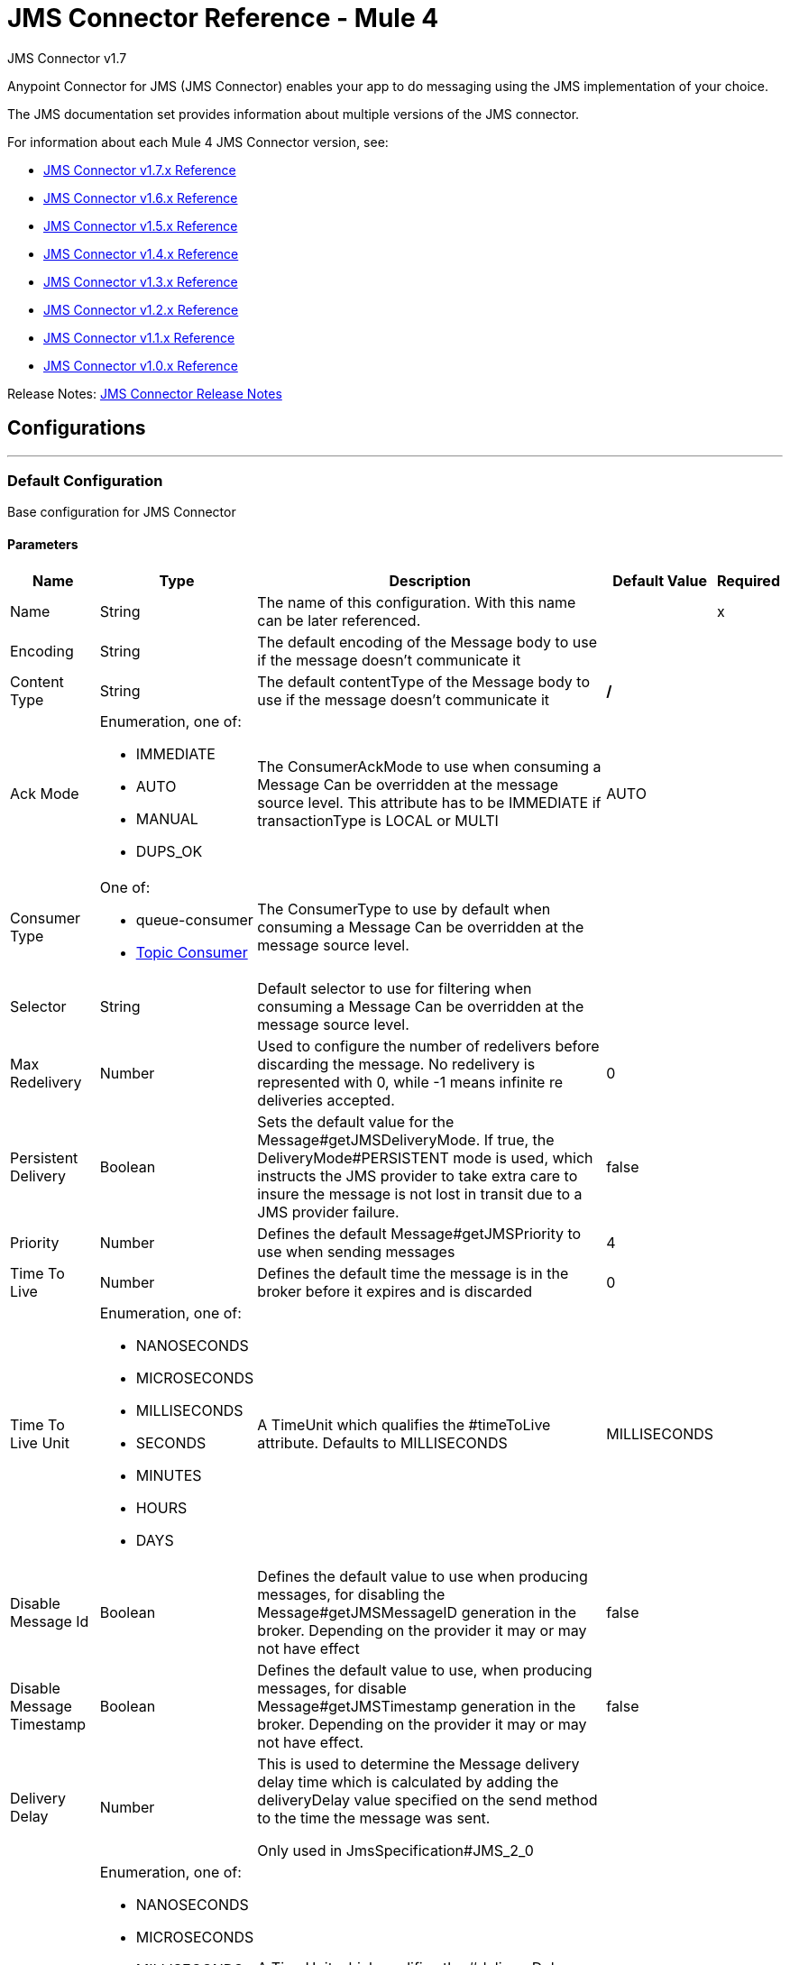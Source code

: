 = JMS Connector Reference - Mule 4
:page-aliases: connectors::jms/jms-documentation.adoc, connectors::jms/jms-xml-ref.adoc



JMS Connector v1.7

Anypoint Connector for JMS (JMS Connector) enables your app to do messaging using the JMS implementation of your choice.

The JMS documentation set provides information about multiple versions of the JMS connector.

For information about each Mule 4 JMS Connector version, see:

* xref:1.7@jms-connector-reference.adoc[JMS Connector v1.7.x Reference]
* xref:jms-connector-reference.adoc[JMS Connector v1.6.x Reference]
* xref:1.5@jms-connector-reference.adoc[JMS Connector v1.5.x Reference]
* xref:1.4@jms-connector-reference.adoc[JMS Connector v1.4.x Reference]
* xref:1.3@jms-connector-reference.adoc[JMS Connector v1.3.x Reference]
* xref:1.2@jms-connector-reference.adoc[JMS Connector v1.2.x Reference]
* xref:1.1@jms-connector-reference.adoc[JMS Connector v1.1.x Reference]
* xref:1.0@jms-connector-reference.adoc[JMS Connector v1.0.x Reference]

Release Notes: xref:release-notes::connector/connector-jms.adoc[JMS Connector Release Notes]

== Configurations
---
[[config]]
=== Default Configuration


Base configuration for JMS Connector


==== Parameters
[%header%autowidth.spread]
|===
| Name | Type | Description | Default Value | Required
|Name | String | The name of this configuration. With this name can be later referenced. | | x
| Encoding a| String |  The default encoding of the Message body to use if the message doesn't communicate it |  |
| Content Type a| String |  The default contentType of the Message body to use if the message doesn't communicate it |  */* |
| Ack Mode a| Enumeration, one of:

** IMMEDIATE
** AUTO
** MANUAL
** DUPS_OK |  The ConsumerAckMode to use when consuming a Message
Can be overridden at the message source level.
This attribute has to be IMMEDIATE if transactionType is LOCAL or MULTI |  AUTO |
| Consumer Type a| One of:

* queue-consumer
* <<topic-consumer>> |  The ConsumerType to use by default when consuming a Message
Can be overridden at the message source level. |  |
| Selector a| String |  Default selector to use for filtering when consuming a Message
Can be overridden at the message source level. |  |
| Max Redelivery a| Number |  Used to configure the number of redelivers before discarding the message.
No redelivery is represented with 0, while -1 means infinite re deliveries accepted. |  0 |
| Persistent Delivery a| Boolean |  Sets the default value for the Message#getJMSDeliveryMode.
If true, the DeliveryMode#PERSISTENT mode is used,
which instructs the JMS provider to take extra care to insure the message
is not lost in transit due to a JMS provider failure. |  false |
| Priority a| Number |  Defines the default Message#getJMSPriority to use when sending messages |  4 |
| Time To Live a| Number |  Defines the default time the message is in the broker before it expires and is discarded |  0 |
| Time To Live Unit a| Enumeration, one of:

** NANOSECONDS
** MICROSECONDS
** MILLISECONDS
** SECONDS
** MINUTES
** HOURS
** DAYS |  A TimeUnit which qualifies the #timeToLive attribute.
Defaults to MILLISECONDS |  MILLISECONDS |
| Disable Message Id a| Boolean |  Defines the default value to use when producing messages,
for disabling the Message#getJMSMessageID generation in the broker.
Depending on the provider it may or may not have effect |  false |
| Disable Message Timestamp a| Boolean |  Defines the default value to use, when producing messages,
for disable Message#getJMSTimestamp generation in the broker.
Depending on the provider it may or may not have effect. |  false |
| Delivery Delay a| Number |  This is used to determine the Message delivery delay time which is
calculated by adding the deliveryDelay value specified on the
send method to the time the message was sent.

Only used in JmsSpecification#JMS_2_0 |  |
| Delivery Delay Unit a| Enumeration, one of:

** NANOSECONDS
** MICROSECONDS
** MILLISECONDS
** SECONDS
** MINUTES
** HOURS
** DAYS |  A TimeUnit which qualifies the #deliveryDelay attribute.

Defaults to MILLISECONDS |  MILLISECONDS |
| Jms Type a| String |  A message JMSType identifier supplied by a client when a message is sent. |  |
|===


== Operations

* <<consume>>
* <<publish>>
* <<publishConsume>>

=== Associated Sources
* <<listener>>


== Operations

[[consume]]
=== Consume

`+<http://www.mulesoft.org/schema/mule/jms:consume>+`


Operation that allows the user to consume a single Message from a given Destination,
extra configurations that are required based on the destination type
and headers as Result#getAttributes.


==== Parameters

[%header%autowidth.spread]
|===
| Name | Type | Description | Default Value | Required
| Configuration | String | The name of the configuration to use. | | x
| Destination a| String |  The name of the Destination from where the Message should be consumed |  | x
| Consumer Type a| One of:

* queue-consumer
* <<topic-consumer>> |  The type of the MessageConsumer that is required for the given destination, along with any |  |
| Ack Mode a| Enumeration, one of:

** IMMEDIATE
** MANUAL |  The ConsumerAckMode to configure over the Message and Session |  |
| Selector a| String |  A custom JMS selector for filtering the messages |  |
| Content Type a| String |  The Message's content content type |  |
| Encoding a| String |  The Message's content encoding |  |
| Maximum Wait a| Number |  Maximum time to wait for a message before timing out |  10000 |
| Maximum Wait Unit a| Enumeration, one of:

** NANOSECONDS
** MICROSECONDS
** MILLISECONDS
** SECONDS
** MINUTES
** HOURS
** DAYS |  Time unit to use in the maximumWaitTime configurations |  MILLISECONDS |
| Transactional Action a| Enumeration, one of:

** ALWAYS_JOIN
** JOIN_IF_POSSIBLE
** NOT_SUPPORTED |  The type of joining action that operations can take regarding transactions. |  JOIN_IF_POSSIBLE |
| Target Variable a| String |  The name of a variable to store the operation's output. |  |
|===

==== Output

[%autowidth.spread]
|===
|Type |Any
| Attributes Type a| JMS Attributes
|===

=== For Configurations

* <<config>>

==== Throws

* JMS:ACK
* JMS:CONNECTIVITY
* JMS:CONSUMING
* JMS:DESTINATION_NOT_FOUND
* JMS:RETRY_EXHAUSTED
* JMS:TIMEOUT


[[publish]]
=== Publish

`+<http://www.mulesoft.org/schema/mule/jms:publish>+`


Operation that allows the user to send a Message to a JMS Destination


==== Parameters
[%header%autowidth.spread]
|===
| Name | Type | Description | Default Value | Required
| Configuration | String | The name of the configuration to use. | | x
| Destination a| String |  The name of the Destination where the Message should be sent |  | x
| Destination Type a| Enumeration, one of:

** QUEUE
** TOPIC |  The type of the Destination |  QUEUE |
| Transactional Action a| Enumeration, one of:

** ALWAYS_JOIN
** JOIN_IF_POSSIBLE
** NOT_SUPPORTED |  The type of joining action that operations can take regarding transactions. |  JOIN_IF_POSSIBLE |
| Body a| Any |  The body of the Message |  `#[payload]` |
| Jms Type a| String |  The JMSType header of the Message |  |
| Correlation Id a| String |  The JMSCorrelationID header of the Message |  |
| Send Content Type a| Boolean |  True if the body type should be sent as a Message property |  true |
| ContentType a| String |  The content type of the body |  |
| Send Encoding a| Boolean |  True if the body outboundEncoding should be sent as a Message property |  true |
| Encoding a| String |  The outboundEncoding of the message's body |  |
| Reply To a| <<JmsDestination>> |  The JMSReplyTo header information of the Destination where
this Message should be replied to |  |
| User Properties a| Object |  The custom user properties that should be set to this Message |  |
| JMSX Properties a| <<JmsxProperties>> |  The JMSX properties that should be set to this Message |  |
| Persistent Delivery a| Boolean |  If true, the Message is sent using the PERSISTENT JMSDeliveryMode |  |
| Priority a| Number |  The default JMSPriority value to use when sending the message |  |
| Time To Live a| Number |  Defines the default time the message is in the broker before it expires and is discarded |  |
| Time To Live Unit a| Enumeration, one of:

** NANOSECONDS
** MICROSECONDS
** MILLISECONDS
** SECONDS
** MINUTES
** HOURS
** DAYS |  Time unit to use in the timeToLive configurations |  |
| Disable Message Id a| Boolean |  If true, the Message is flagged to avoid generating its MessageID |  |
| Disable Message Timestamp a| Boolean |  If true, the Message is flagged to avoid generating its sent Timestamp |  |
| Delivery Delay a| Number |  Only used by JMS 2.0. Sets the delivery delay to be applied to postpone the Message delivery |  |
| Delivery Delay Unit a| Enumeration, one of:

** NANOSECONDS
** MICROSECONDS
** MILLISECONDS
** SECONDS
** MINUTES
** HOURS
** DAYS |  Time unit to use in the deliveryDelay configurations |  |
|===


=== For Configurations
* <<config>>

==== Throws

* JMS:CONNECTIVITY
* JMS:DESTINATION_NOT_FOUND
* JMS:ILLEGAL_BODY
* JMS:PUBLISHING
* JMS:RETRY_EXHAUSTED


[[publishConsume]]
=== Publish Consume
`+<http://www.mulesoft.org/schema/mule/jms:publish-consume>+`


Operation that allows the user to send a message to a JMS Destination and waits for a response
either to the provided ReplyTo destination or to a temporary Destination created dynamically
and headers as Result#getAttributes.


==== Parameters
[%header%autowidth.spread]
|===
| Name | Type | Description | Default Value | Required
| Configuration | String | The name of the configuration to use. | | x
| Destination a| String |  The name of the Destination where the Message should be sent |  | x
| Body a| Any |  The body of the Message |  `#[payload]` |
| Jms Type a| String |  The JMSType header of the Message |  |
| Correlation Id a| String |  The JMSCorrelationID header of the Message |  |
| Send Content Type a| Boolean |  True if the body type should be sent as a Message property |  true |
| ContentType a| String |  The content type of the body |  |
| Send Encoding a| Boolean |  True if the body outboundEncoding should be sent as a Message property |  true |
| Encoding a| String |  The outboundEncoding of the message's body |  |
| Reply To a| <<JmsDestination>> |  The JMSReplyTo header information of the Destination where
this Message should be replied to |  |
| User Properties a| Object |  The custom user properties that should be set to this Message |  |
| JMSX Properties a| <<JmsxProperties>> |  The JMSX properties that should be set to this Message |  |
| Persistent Delivery a| Boolean |  If true, the Message is sent using the PERSISTENT JMSDeliveryMode |  |
| Priority a| Number |  The default JMSPriority value to use when sending the message |  |
| Time To Live a| Number |  Defines the default time the message is in the broker before it expires and is discarded |  |
| Time To Live Unit a| Enumeration, one of:

** NANOSECONDS
** MICROSECONDS
** MILLISECONDS
** SECONDS
** MINUTES
** HOURS
** DAYS |  Time unit to use in the timeToLive configurations |  |
| Disable Message Id a| Boolean |  If true, the Message is flagged to avoid generating its MessageID |  |
| Disable Message Timestamp a| Boolean |  If true, the Message is flagged to avoid generating its sent Timestamp |  |
| Delivery Delay a| Number |  Only used by JMS 2.0. Sets the delivery delay to be applied to postpone the Message delivery |  |
| Delivery Delay Unit a| Enumeration, one of:

** NANOSECONDS
** MICROSECONDS
** MILLISECONDS
** SECONDS
** MINUTES
** HOURS
** DAYS |  Time unit to use in the deliveryDelay configurations |  |
| Ack Mode a| Enumeration, one of:

** IMMEDIATE
** MANUAL |  The Session ACK mode to use when consuming the message |  |
| Maximum Wait a| Number |  Maximum time to wait for a message to arrive before timeout |  10000 |
| Maximum Wait Unit a| Enumeration, one of:

** NANOSECONDS
** MICROSECONDS
** MILLISECONDS
** SECONDS
** MINUTES
** HOURS
** DAYS |  Time unit to use in the maximumWaitTime configuration |  MILLISECONDS |
| Content Type a| String |  The content type of the message body to be consumed |  |
| Encoding a| String |  The encoding of the message body to be consumed |  |
| Target Variable a| String |  The name of a variable to store the operation's output. |  |
|===

==== Output

[%autowidth.spread]
|===
|Type |Any
| Attributes Type a| JMS Attributes
|===

=== For Configurations

* <<config>>

==== Throws

* JMS:ACK
* JMS:CONNECTIVITY
* JMS:CONSUMING
* JMS:DESTINATION_NOT_FOUND
* JMS:ILLEGAL_BODY
* JMS:PUBLISHING
* JMS:RETRY_EXHAUSTED
* JMS:TIMEOUT


[[ack]]
=== Ack

`+<http://www.mulesoft.org/schema/mule/jms:ack>+`


Allows the user to perform an ACK when the AckMode#MANUAL mode is elected while consuming the Message.
As per JMS Spec, performing an ACK over a single Message automatically works as an ACK for all the Messages
produced in the same JmsSession to a session of the current connection.


==== Parameters
[%header%autowidth.spread]
|===
| Name | Type | Description | Default Value | Required
| Ack Id a| String |  The AckId of the Message to ACK |  | x
|===



==== Throws

* JMS:ACK


[[recoverSession]]
=== Recover Session

`+<http://www.mulesoft.org/schema/mule/jms:recover-session>+`


Allows the user to perform a session recover when the AckMode#MANUAL mode is elected while consuming the
Message.
As per JMS Spec, performing a session recover automatically redelivers all the consumed messages that had not been acknowledged before this recover.


==== Parameters

[%header%autowidth.spread]
|===
| Name | Type | Description | Default Value | Required
| Ack Id a| String |  The AckId of the Message Session to recover |  | x
|===



==== Throws

* JMS:SESSION_RECOVER


== Sources

[[listener]]
=== Listener

`+<http://www.mulesoft.org/schema/mule/jms:listener>+`


JMS Subscriber for Destinations, allows to listen
for incoming Messages


==== Parameters
[%header%autowidth.spread]
|===
| Name | Type | Description | Default Value | Required
| Configuration | String | The name of the configuration to use. | | x
| Destination a| String |  The name of the Destination from where the Message should be consumed |  | x
| Consumer Type a| One of:

* queue-consumer
* <<topic-consumer>> |  The Type of the Consumer that should be used for the provided destination |  |
| Ack Mode a| Enumeration, one of:

** IMMEDIATE
** AUTO
** MANUAL
** DUPS_OK |  The Session ACK mode to use when consuming a message |  |
| Selector a| String |  JMS selector to use for filtering incoming messages |  |
| Inbound Content Type a| String |  The content type of the message body |  |
| Inbound Encoding a| String |  The inboundEncoding of the message body |  |
| Number Of Consumers a| Number |  The number of concurrent consumers to use to receive JMS Messages |  4 |
| Transactional Action a| Enumeration, one of:

** ALWAYS_BEGIN
** NONE |  The type of beginning action that sources can take regarding transactions. |  NONE |
| Redelivery Policy a| <<RedeliveryPolicy>> |  Defines a policy for processing the redelivery of the same message |  |
| Reconnection Strategy a| * <<reconnect>>
* <<reconnect-forever>> |  A retry strategy in case of connectivity errors. |  |
| Body a| Any |  The body of the Message |  `#[payload]` |
| Jms Type a| String |  The JMSType identifier header of the Message |  |
| Correlation Id a| String |  The JMSCorrelationID header of the Message |  |
| Send Content Type a| Boolean |  Whether or not the body content type should be sent as a property |  true |
| ContentType a| String |  The content type of the message's body |  |
| Send Encoding a| Boolean |  Whether or not the body outboundEncoding should be sent as a Message property |  true |
| Encoding a| String |  The encoding of the message's body |  |
| Reply To a| <<JmsDestination>> |  The destination where a reply to this Message should be sent |  |
| User Properties a| Object |  The custom user properties that should be set to this Message |  |
| JMSX Properties a| <<JmsxProperties>> |  The JMSX properties that should be set to this Message |  |
| Persistent Delivery a| Boolean |  Whether or not the delivery should be done with a persistent configuration |  |
| Priority a| Number |  The default JMSPriority value to use when sending the message |  |
| Time To Live a| Number |  Defines the default time the message is in the broker before it expires and is discarded |  |
| Time To Live Unit a| Enumeration, one of:

** NANOSECONDS
** MICROSECONDS
** MILLISECONDS
** SECONDS
** MINUTES
** HOURS
** DAYS |  Time unit to use in the timeToLive configurations |  |
| Disable Message Id a| Boolean |  If true, the Message is flagged to avoid generating its MessageID |  |
| Disable Message Timestamp a| Boolean |  If true, the Message is flagged to avoid generating its sent Timestamp |  |
| Delivery Delay a| Number |  Only used by JMS 2.0. Sets the delivery delay to be applied to postpone the Message delivery |  |
| Delivery Delay Unit a| Enumeration, one of:

** NANOSECONDS
** MICROSECONDS
** MILLISECONDS
** SECONDS
** MINUTES
** HOURS
** DAYS |  Time unit to use in the deliveryDelay configurations |  |
|===

==== Output
[%autowidth.spread]
|===
|Type |Any
| Attributes Type a| JMS Attributes
|===

=== For Configurations

* <<config>>

==== Throws

* MULE:SOURCE_ERROR_RESPONSE_GENERATE
* MULE:SOURCE_ERROR_RESPONSE_SEND
* MULE:SOURCE_RESPONSE_GENERATE
* MULE:SOURCE_RESPONSE_SEND


== Types
[[RedeliveryPolicy]]
=== Redelivery Policy

[cols=".^30%,.^40%,.^30%", options="header"]
|===
| Field | Type | Default Value
| Max Redelivery Count a| Number |
| Use Secure Hash a| Boolean |
| Message Digest Algorithm a| String |
| Id Expression a| String |
| Object Store Ref a| String |
|===

[[reconnect]]
=== Reconnect

[%header%autowidth.spread]
|===
| Field | Type | Description | Default Value | Required
| Frequency a| Number | How often in milliseconds to reconnect. | |
| Count a| Number | How many reconnection attempts to make. | |
| blocking |Boolean |If false, the reconnection strategy runs in a separate, non-blocking thread. |true |
|===

[[reconnect-forever]]
=== Reconnect Forever

[%header%autowidth.spread]
|===
| Field | Type | Description | Default Value | Required
| Frequency a| Number | How often in milliseconds to reconnect. | |
| blocking |Boolean |If false, the reconnection strategy runs in a separate, non-blocking thread. |true |
|===

[[JmsDestination]]
=== JMS Destination

[cols=".^30%,.^40%,.^30%", options="header"]
|===
| Field | Type | Default Value
| Destination a| String |
| Destination Type a| Enumeration, one of:

** QUEUE
** TOPIC | QUEUE
|===

[[JmsxProperties]]
=== JMSX Properties

[cols=".^30%,.^40%,.^30%", options="header"]
|===
| Field | Type | Default Value
| Jmsx User ID a| String |
| Jmsx App ID a| String |
| Jmsx Delivery Count a| Number |
| Jmsx Group ID a| String |
| Jmsx Group Seq a| Number |
| Jmsx Producer TXID a| String |
| Jmsx Consumer TXID a| String |
| Jmsx Rcv Timestamp a| Number |
|===

[[PoolingProfile]]
=== Pooling Profile

[cols=".^30%,.^40%,.^30%", options="header"]
|===
| Field | Type | Default Value
| Max Active a| Number |
| Max Idle a| Number |
| Max Wait a| Number |
| Min Eviction Millis a| Number |
| Eviction Check Interval Millis a| Number |
| Exhausted Action a| Enumeration, one of:

** WHEN_EXHAUSTED_GROW
** WHEN_EXHAUSTED_WAIT
** WHEN_EXHAUSTED_FAIL |
| Initialisation Policy a| Enumeration, one of:

** INITIALISE_NONE
** INITIALISE_ONE
** INITIALISE_ALL |
| Disabled a| Boolean |
|===

[[ActiveMQConnectionFactoryConfiguration]]
=== Active MQ Connection Factory Configuration

[cols=".^30%,.^40%,.^30%", options="header"]
|===
| Field | Type | Default Value
| Broker Url a| String | vm://localhost?broker.persistent=false&broker.useJmx=false
| Enable Xa a| Boolean | false
| Initial Redelivery Delay a| Number | 1000
| Redelivery Delay a| Number | 1000
| Max Redelivery a| Number | 0
|===

[[topic-consumer]]
=== Topic Consumer

[cols=".^30%,.^40%,.^30%", options="header"]
|===
| Field | Type | Default Value
| Is Durable a| Boolean | false
| Is Shared a| Boolean | false
| No Local a| Boolean | false
| Subscription Name a| String |
|===

[[default-caching]]
=== Default Caching

[cols=".^30%,.^40%,.^30%", options="header"]
|===
| Field | Type | Default Value
| Session Cache Size a| Number |
| Cache Producers a| Boolean | true
| Cache Consumers a| Boolean | true
|===

[[JndiConnectionFactory]]
=== JNDI Connection Factory

[cols=".^30%,.^40%,.^30%", options="header"]
|===
| Field | Type | Default Value
| Connection Factory Jndi Name a| String |
| Lookup Destination a| Enumeration, one of:

** NEVER
** ALWAYS
** TRY_ALWAYS | NEVER
| Name Resolver Provider a| <<JndiNameResolverProvider>> |
|===

[[JndiNameResolverProvider]]
=== JNDI Name Resolver Provider

[cols=".^30%,.^40%,.^30%", options="header"]
|===
| Field | Type | Default Value
| Custom Jndi Name Resolver a| One of:

* <<SimpleJndiNameResolver>>
* <<CachedJndiNameResolver>> |
| Name Resolver Builder a| <<JndiNameResolverProperties>> |
|===

[[JndiNameResolverProperties]]
=== JNDI Name Resolver Properties

[cols=".^30%,.^40%,.^30%", options="header"]
|===
| Field | Type | Default Value
| Jndi Initial Context Factory a| String |
| Jndi Provider Url a| String |
| Provider Properties a| Object |
|===

[[SimpleJndiNameResolver]]
=== Simple JNDI Name Resolver

[cols=".^30%,.^40%,.^30%", options="header"]
|===
| Field | Type | Default Value
| Context Factory a| Any |
| Jndi Initial Factory a| String |
| Jndi Provider Properties a| Object |
| Jndi Provider Url a| String |
|===

[[CachedJndiNameResolver]]
=== Cached JNDI Name Resolver

[cols=".^30%,.^40%,.^30%", options="header"]
|===
| Field | Type | Default Value
| Context Factory a| Any |
| Jndi Initial Factory a| String |
| Jndi Provider Properties a| Object |
| Jndi Provider Url a| String |
|===

== See Also

* xref:jms-about.adoc[JMS Connector]
